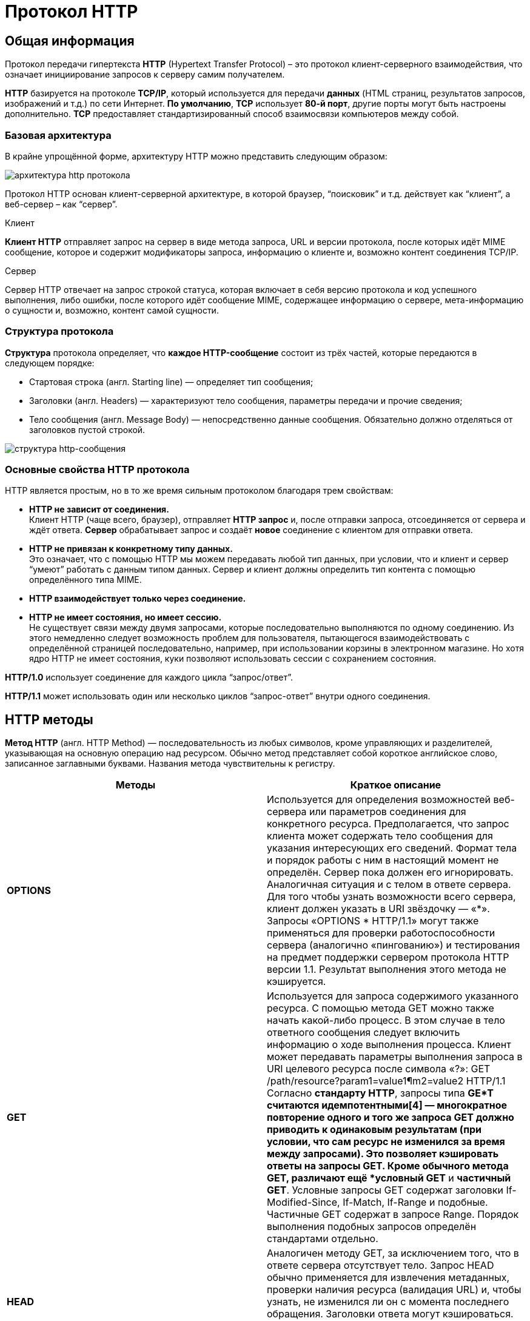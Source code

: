 = Протокол HTTP
:imagesdir: ../assets/img/http-protocol

== Общая информация

Протокол передачи гипертекста *HTTP* (Hypertext Transfer Protocol) – это протокол клиент-серверного взаимодействия, что означает инициирование запросов к серверу самим получателем.

*HTTP* базируется на протоколе *TCP/IP*, который используется для передачи *данных* (HTML страниц, результатов запросов, изображений и т.д.) по сети Интернет. *По умолчанию*, *TCP* использует *80-й порт*, другие порты могут быть настроены дополнительно. *TCP* предоставляет стандартизированный способ взаимосвязи компьютеров между собой.

=== Базовая архитектура

В крайне упрощённой форме, архитектуру HTTP можно представить следующим образом:

image::hhtp-arcitecture.gif[архитектура http протокола, align=center]

Протокол HTTP основан клиент-серверной архитектуре, в которой браузер, “поисковик” и т.д. действует как “клиент”, а веб-сервер – как “сервер”.

Клиент

*Клиент HTTP* отправляет запрос на сервер в виде метода запроса, URL и версии протокола, после которых идёт MIME сообщение, которое и содержит модификаторы запроса, информацию о клиенте и, возможно контент соединения TCP/IP.

Сервер

Сервер HTTP отвечает на запрос строкой статуса, которая включает в себя версию протокола и код успешного выполнения, либо ошибки, после которого идёт сообщение MIME, содержащее информацию о сервере, мета-информацию о сущности и, возможно, контент самой сущности.


=== Структура протокола
*Структура* протокола определяет, что *каждое HTTP-сообщение* состоит из трёх частей, которые передаются в следующем порядке:

* Стартовая строка (англ. Starting line) — определяет тип сообщения;
* Заголовки (англ. Headers) — характеризуют тело сообщения, параметры передачи и прочие сведения;
* Тело сообщения (англ. Message Body) — непосредственно данные сообщения. Обязательно должно отделяться от заголовков пустой строкой.

image::http-message-example.png[структура http-сообщения, align=center]

=== Основные свойства HTTP протокола

HTTP является простым, но в то же время сильным протоколом благодаря трем свойствам:

* *HTTP не зависит от соединения.* +
Клиент HTTP (чаще всего, браузер), отправляет *HTTP запрос* и, после отправки запроса, отсоединяется от сервера и ждёт ответа. *Сервер* обрабатывает запрос и создаёт *новое* соединение с клиентом для отправки ответа.
* *HTTP не привязан к конкретному типу данных.* +
Это означает, что с помощью HTTP мы можем передавать любой тип данных, при условии, что и клиент и сервер “умеют” работать с данным типом данных. Сервер и клиент должны определить тип контента с помощью определённого типа MIME.
* *HTTP взаимодействует только через соединение.*
* *HTTP не имеет состояния, но имеет сессию.* +
Не существует связи между двумя запросами, которые последовательно выполняются по одному соединению. Из этого немедленно следует возможность проблем для пользователя, пытающегося взаимодействовать с определённой страницей последовательно, например, при использовании корзины в электронном магазине. Но хотя ядро HTTP не имеет состояния, куки позволяют использовать сессии с сохранением состояния.

*HTTP/1.0* использует соединение для каждого цикла “запрос/ответ”.

*HTTP/1.1* может использовать один или несколько циклов “запрос-ответ” внутри одного соединения.

== HTTP методы

*Метод HTTP* (англ. HTTP Method) — последовательность из любых символов, кроме управляющих и разделителей, указывающая на основную операцию над ресурсом. Обычно метод представляет собой короткое английское слово, записанное заглавными буквами. Названия метода чувствительны к регистру.

[cols="1,1"]
|===
|Методы|Краткое описание

|*OPTIONS*
|Используется для определения возможностей веб-сервера или параметров соединения для конкретного ресурса. Предполагается, что запрос клиента может содержать тело сообщения для указания интересующих его сведений. Формат тела и порядок работы с ним в настоящий момент не определён. Сервер пока должен его игнорировать.
Аналогичная ситуация и с телом в ответе сервера.
Для того чтобы узнать возможности всего сервера, клиент должен указать в URI звёздочку — «*». Запросы «OPTIONS * HTTP/1.1» могут также применяться для проверки работоспособности сервера (аналогично «пингованию») и тестирования на предмет поддержки сервером протокола HTTP версии 1.1.
Результат выполнения этого метода не кэшируется.

|*GET*
|Используется для запроса содержимого указанного ресурса. С помощью метода GET можно также начать какой-либо процесс. В этом случае в тело ответного сообщения следует включить информацию о ходе выполнения процесса. Клиент может передавать параметры выполнения запроса в URI целевого ресурса после символа «?»: GET /path/resource?param1=value1¶m2=value2 HTTP/1.1
Согласно *стандарту HTTP*, запросы типа *GE*T считаются идемпотентными[4] — многократное повторение одного и того же запроса GET должно приводить к одинаковым результатам (при условии, что сам ресурс не изменился за время между запросами). Это позволяет кэшировать ответы на запросы GET.
Кроме обычного метода GET, различают ещё *условный GET* и *частичный GET*. Условные запросы GET содержат заголовки If-Modified-Since, If-Match, If-Range и подобные. Частичные GET содержат в запросе Range. Порядок выполнения подобных запросов определён стандартами отдельно.

|*HEAD*
|Аналогичен методу GET, за исключением того, что в ответе сервера отсутствует тело. Запрос HEAD обычно применяется для извлечения метаданных, проверки наличия ресурса (валидация URL) и, чтобы узнать, не изменился ли он с момента последнего обращения.
Заголовки ответа могут кэшироваться. При несовпадении метаданных ресурса с соответствующей информацией в кэше копия ресурса помечается как устаревшая.

|*POST*
|Применяется для передачи пользовательских данных заданному ресурсу. Например, в блогах посетители обычно могут вводить свои комментарии к записям в HTML-форму, после чего они передаются серверу методом POST и он помещает их на страницу. При этом передаваемые данные (в примере с блогами — текст комментария) включаются в тело запроса. Аналогично с помощью метода POST обычно загружаются файлы.
В отличие от метода GET, метод POST не считается идемпотентным[4], то есть многократное повторение одних и тех же запросов POST может возвращать разные результаты (например, после каждой отправки комментария будет появляться одна копия этого комментария).
При результатах выполнения 200 (Ok) и 204 (No Content) в тело ответа следует включить сообщение об итоге выполнения запроса. Если был создан ресурс, то серверу следует вернуть ответ 201 (Created) с указанием URI нового ресурса в заголовке Location.
Сообщение ответа сервера на выполнение метода POST не кэшируется.

|*PUT*
|Применяется для загрузки содержимого запроса на указанный в запросе URI. Если по заданному URI не существовало ресурса, то сервер создаёт его и возвращает статус 201 (Created). Если же был изменён ресурс, то сервер возвращает 200 (Ok) или 204 (No Content). Сервер не должен игнорировать некорректные заголовки Content-* передаваемые клиентом вместе с сообщением. Если какой-то из этих заголовков не может быть распознан или не допустим при текущих условиях, то необходимо вернуть код ошибки 501 (Not Implemented).
Фундаментальное различие методов POST и PUT заключается в понимании предназначений URI ресурсов. Метод POST предполагает, что по указанному URI будет производиться обработка передаваемого клиентом содержимого. Используя PUT, клиент предполагает, что загружаемое содержимое соответствуют находящемуся по данному URI ресурсу.
Сообщения ответов сервера на метод PUT не кэшируются.

|*PATCH*
|Аналогично PUT, но применяется только к фрагменту ресурса.

|*DELETE*
|Удаляет указанный ресурс.

|*TRACE*
|Возвращает полученный запрос так, что клиент может увидеть, что промежуточные сервера добавляют или изменяют в запросе.

|*LINK*
|Устанавливает связь указанного ресурса с другими.

|*UNLINK*
|Убирает связь указанного ресурса с другими.
|===

Каждый сервер обязан поддерживать как минимум методы *GET* и *HEAD*. Если сервер не распознал указанный клиентом метод, то он должен вернуть статус 501 (Not Implemented). Если серверу метод известен, но он не применим к конкретному ресурсу, то возвращается сообщение с кодом *405 (Method Not Allowed)*. В обоих случаях серверу следует включить в сообщение ответа заголовок *Allow* со списком поддерживаемых методов.

Наиболее востребованными являются методы *GET* и *POST* — на человеко-ориентированных ресурсах, *POST* — роботами поисковых машин и оффлайн-браузерами.

== Прокси-сервер

*Прокси* — это транзитный сервер, перенаправляющий *HTTP-трафик*. Прокси-серверы используются для ускорения выполнения запросов путем кэширования веб-страниц. В локальной сети применяется как межсетевой экран и средство управления HTTP-трафиком (например, для блокирования доступа к некоторым ресурсам).

В Интернете прокси часто используют для анонимизации запросов - в этом случае веб-сервер получает ip-адрес прокси-сервера, а не реального клиента. В современных браузерах можно задать целый список прокси-серверов и переключаться между ними по мере необходимости (обычно такая возможность доступна через расширения или плагины браузера).

== Коды ответа

*Код ответа* информирует клиента о результатах выполнения запроса и определяет его дальнейшее поведение. Набор кодов состояния является стандартом, и все они описаны в соответствующих документах *RFC*.

Каждый код представляется целым трехзначным числом. Первая цифра указывает на класс состояния, последующие — порядковый номер состояния. За кодом ответа обычно следует краткое описание на английском языке.

Введение новых кодов должно производиться только после согласования с *IETF*. Клиент может не знать все коды состояния, но он обязан отреагировать в соответствии с *классом кода*.

Применяемые в настоящее время классы кодов состояния и некоторые примеры ответов сервера приведены ниже в таблице:

[cols="1,1"]
|===
|Класс кодов | Краткое описание

|*1xx Informational* (Информационный)
|В этот класс выделены коды, информирующие о процессе передачи. В HTTP/1.0 сообщения с такими кодами должны игнорироваться. В HTTP/1.1 клиент должен быть готов принять этот класс сообщений как обычный ответ, но ничего отправлять серверу не нужно. Сами сообщения от сервера содержат только стартовую строку ответа и, если требуется, несколько специфичных для ответа полей заголовка. Прокси-сервера подобные сообщения должны отправлять дальше от сервера к клиенту.

Примеры ответов сервера:

`100 Continue (Продолжать)` +
`101 Switching Protocols (Переключение протоколов)` +
`102 Processing (Идёт обработка)`


|*2xx Success* (Успешно)
|Сообщения данного класса информируют о случаях успешного принятия и обработки запроса клиента. В зависимости от статуса сервер может ещё передать заголовки и тело сообщения.

Примеры ответов сервера:

`200 OK (Успешно).` +
`201 Created (Создано)` +
`202 Accepted (Принято)` +
`204 No Content (Нет содержимого)` +
`206 Partial Content (Частичное содержимое)`

|*3xx Redirection* (Перенаправление)
|Коды статуса класса 3xx сообщают клиенту, что для успешного выполнения операции нужно произвести следующий запрос к другому URI. В большинстве случаев новый адрес указывается в поле Location заголовка. Клиент в этом случае должен, как правило, произвести автоматический переход (жарг. «редирект»).

Обратите внимание, что при обращении к следующему ресурсу можно получить ответ из этого же класса кодов. Может получиться даже длинная цепочка из перенаправлений, которые, если будут производиться автоматически, создадут чрезмерную нагрузку на оборудование. Поэтому разработчики протокола HTTP настоятельно рекомендуют после второго подряд подобного ответа обязательно запрашивать подтверждение на перенаправление у пользователя (раньше рекомендовалось после 5-го). За этим следить обязан клиент, так как текущий сервер может перенаправить клиента на ресурс другого сервера. Клиент также должен предотвратить попадание в круговые перенаправления.

Примеры ответов сервера:

`300 Multiple Choices (Множественный выбор)` +
`301 Moved Permanently (Перемещено навсегда)` +
`304 Not Modified (Не изменялось)`

|*4xx Client Error* (Ошибка клиента)
|Класс кодов 4xx предназначен для указания ошибок со стороны клиента. При использовании всех методов, кроме HEAD, сервер должен вернуть в теле сообщения гипертекстовое пояснение для пользователя.

Примеры ответов сервера:

`401 Unauthorized (Не авторизован)` +
`402 Payment Required (Требуется оплата)` +
`403 Forbidden (Запрещено)` +
`404 Not Found (Не найдено)`
`405 Method Not Allowed (Метод не поддерживается)` +
`406 Not Acceptable (Не приемлемо)` +
`407 Proxy Authentication Required (Требуется аутентификация прокси)`

|*5xx Server Error* (Ошибка сервера)
|Коды 5xx выделены под случаи неудачного выполнения операции по вине сервера. Для всех ситуаций, кроме использования метода HEAD, сервер должен включать в тело сообщения объяснение, которое клиент отобразит пользователю.

Примеры ответов сервера:

`500 Internal Server Error (Внутренняя ошибка сервера)` +
`502 Bad Gateway (Плохой шлюз)` +
`503 Service Unavailable (Сервис недоступен)` +
`504 Gateway Timeout (Шлюз не отвечает)`
|===

== HTTP заголовки

Заголовок *HTTP (HTTP Header)* — это строка в *HTTP-сообщении*, содержащая *разделённую двоеточием пару вида «параметр-значение»*. Формат заголовка соответствует общему формату заголовков текстовых сетевых сообщений *ARPA (RFC 822)*. Как правило, браузер и веб-сервер включают в сообщения более чем по одному заголовку. Заголовки должны отправляться раньше тела сообщения и отделяться от него *хотя бы одной пустой строкой* (CRLF).

Название параметра должно состоять минимум из одного печатного символа (ASCII-коды от 33 до 126). После названия сразу должен следовать символ двоеточия. Значение может содержать любые символы ASCII, *кроме перевода строки (CR, код 10) и возврата каретки (LF, код 13)*.

Пробельные символы в начале и конце значения обрезаются. Последовательность нескольких пробельных символов внутри значения может восприниматься как один пробел. Регистр символов в названии и значении не имеет значения (если иное не предусмотрено форматом поля).

Пример заголовков ответа сервера:

[source, shell script]
----
Server: Apache/2.2.3 (CentOS)
Last-Modified: Wed, 09 Feb 2011 17:13:15 GMT
Content-Type: text/html; charset=UTF-8
Accept-Ranges: bytes
Date: Thu, 03 Mar 2011 04:04:36 GMT
Content-Length: 2945
Age: 51
X-Cache: HIT from proxy.omgtu
Via: 1.0 proxy.omgtu (squid/3.1.8)
Connection: keep-alive

200 OK
----

*Сущности* (entity, в переводах также встречается название "объект") — это полезная информация, передаваемая в запросе или ответе. Сущность состоит из *метаинформации* (заголовки) и непосредственно *содержания* (тело сообщения).

В отдельный класс заголовки сущности выделены, чтобы не путать их с *заголовками запроса* или *заголовками ответа* при передаче множественного содержимого (`multipart/*`). *Заголовки запроса и ответа*, как и основные заголовки, описывают всё сообщение в целом и размещаются только в начальном блоке заголовков, в то время как *заголовки* *сущности* характеризуют содержимое каждой части в отдельности, располагаясь непосредственно перед её телом.

Ниже в таблице приведено краткое описание некоторых *HTTP-заголовков*.

[cols="1,1,1"]
|===
|Заголовок |Группа |Краткое описание

|Allow
|Entity
|Список методов, применимых к запрашиваемому ресурсу.

|Content-Encoding
|Entity
|Применяется при необходимости перекодировки содержимого (например, gzip/deflated).

|Content-Language
|Entity
|Локализация содержимого (язык(и))

|Content-Length
|Entity
|Размер тела сообщения (в октетах)

|Content-Range
|Entity
|Диапазон (используется для поддержания многопоточной загрузки или дозагрузки)

|Content-Type
|Entity
|Указывает тип содержимого (mime-type, например text/html). Часто включает указание на таблицу символов локали (charset)

|Expires
|Entity
|Дата/время, после которой ресурс считается устаревшим. Используется прокси-серверами

|Last-Modified
|Entity
|Дата/время последней модификации сущности

|Cache-Control
|General
|Определяет директивы управления механизмами кэширования. Для прокси-серверов.

|Connection
|General
|Задает параметры, требуемые для конкретного соединения.

|Date
|General
|Дата и время формирования сообщения

|Pragma
|General
|Используется для специальных указаний, которые могут (опционально) применяется к любому получателю по всей цепочке запросов/ответов (например, pragma: no-cache).

|Transfer-Encoding
|General
|Задает тип преобразования, применимого к телу сообщения. В отличие от Content-Encoding этот заголовок распространяется на все сообщение, а не только на сущность.

|Via
|General
|Используется шлюзами и прокси для отображения промежуточных протоколов и узлов между клиентом и веб-сервером.

|Warning
|General
|Дополнительная информация о текущем статусе, которая не может быть представлена в сообщении.

|Accept
|Request
|Определяет применимые типы данных, ожидаемых в ответе.

|Accept-Charset
|Request
|Определяет кодировку символов (charset) для данных, ожидаемых в ответе.

|Accept-Encoding
|Request
|Определяет применимые форматы кодирования/декодирования содержимого (напр, gzip)

|Accept-Language
|Request
|Применимые языки. Используется для согласования передачи.

|Authorization
|Request
|Учетные данные клиента, запрашивающего ресурс.

|From
|Request
|Электронный адрес отправителя

|Host
|Request
|Имя/сетевой адрес [и порт] сервера. Если порт не указан, используется 80.

|If-Modified-Since
|Request
|Используется для выполнения условных методов (Если-Изменился...). Если запрашиваемый ресурс изменился, то он передается с сервера, иначе — из кэша.

|Max-Forwards
|Request
|Представляет механизм ограничения количества шлюзов и прокси при использовании методов TRACE и OPTIONS.

|Proxy-Authorization
|Request
|Используется при запросах, проходящих через прокси, требующие авторизации

|Referer
|Request
|Адрес, с которого выполняется запрос. Этот заголовок отсутствует, если переход выполняется из адресной строки или, например, по ссылке из js-скрипта.

|User-Agent
|Request
|Информация о пользовательском агенте (клиенте)

|Location
|Response
|Адрес перенаправления

|Proxy-Authenticate
|Response
|Сообщение о статусе с кодом 407.

|Server
|Response
|Информация о программном обеспечении сервера, отвечающего на запрос (это может быть как веб, так и прокси-сервер).
|===

== Тело HTTP сообщения

*Тело HTTP сообщения* (message-body), если оно присутствует, используется для передачи сущности, связанной с запросом или ответом. *Тело сообщения* (message-body) отличается от *тела сущности* (entity-body) только в том случае, *когда при передаче применяется кодирование*, указанное в заголовке *Transfer-Encoding*. В остальных случаях *тело сообщения* идентично *телу сущности*.

Заголовок *Transfer-Encoding* должен отправляться для указания любого кодирования передачи, примененного приложением в целях гарантирования безопасной и правильной передачи сообщения. *Transfer-Encoding* - это свойство сообщения, а не сущности, и оно может быть добавлено или удалено любым приложением в цепочке запросов/ответов.

Присутствие тела сообщения в запросе отмечается добавлением к заголовкам запроса поля заголовка *Content-Length* или *Transfer-Encoding*. *Тело сообщения* (message-body) может быть добавлено в запрос только когда метод запроса допускает *тело объекта* (entity-body).

Все ответы содержат *тело сообщения*, возможно нулевой длины, кроме ответов на запрос методом *HEAD* и ответов с кодами статуса *1xx* (Информационные), *204* (Нет содержимого, No Content), и *304* (Не модифицирован, Not Modified).

== Cookies

*HTTP cookie* (web cookie, cookie браузера) — это небольшой фрагмент данных, отправляемый *сервером* на *браузер* пользователя, который тот может сохранить и отсылать обратно с новым запросом к данному серверу. Это, в частности, позволяет узнать, с одного ли браузера пришли оба запроса (например, для аутентификации пользователя). Они запоминают информацию о состоянии для протокола HTTP, который сам по себе этого делать не умеет.

*Cookie* используются, главным образом, для:

* Управления сеансом (логины, корзины для виртуальных покупок)
* Персонализации (пользовательские предпочтения)
* Мониторинга (отслеживания поведения пользователя)

До недавнего времени *cookie* принято было использовать в качестве хранилища информации на стороне пользователя. Это могло иметь смысл в отсутствии вариантов, но теперь, когда в распоряжении браузеров появились различные *API* (программные интерфейсы приложения) для хранения данных, это уже не так. Из-за того, что *cookie* пересылаются с каждым запросом, они могут слишком сильно снижать производительность (особенно в мобильных устройствах). В качестве хранилищ данных на стороне пользователя вместо них можно использовать *Web storage API* (localStorage and sessionStorage) и *IndexedDB*.

=== Создание Cookie

Получив *HTTP-запрос*, вместе с откликом сервер может отправить заголовок *Set-Cookie* с ответом. *Cookie* обычно запоминаются браузером и посылаются в значении заголовка HTTP * Cookie (en-US)* с каждым новым запросом к одному и тому же серверу. Можно задать *срок действия cookie*, а также *срок его жизни*, после которого *cookie* не будет отправляться. Также можно указать ограничения на *путь* и *домен*, то есть указать, в течении какого времени и к какому сайту оно отсылается.

Заголовок *Set-Cookie* HTTP-отклика используется для отправки cookie с сервера на клиентское приложение (браузер). Простой cookie может задаваться так:

[source, shell script]
----
Set-Cookie: <имя-cookie>=<заголовок-cookie>
----

Этот заголовок с сервера даёт клиенту указание сохранить *cookie*. Отклик, отправляемый браузеру, содержит заголовок *Set-Cookie*, и *cookie* запоминается браузером.

[source, shell script]
----
HTTP/1.0 200 OK
Content-type: text/html
Set-Cookie: yummy_cookie=choco
Set-Cookie: tasty_cookie=strawberry

[page content]
----

Теперь, с каждым новым запросом к серверу, при помощи заголовка *Cookie (en-US)* браузер будет возвращать серверу все сохранённые ранее *cookies*.

[source, shell script]
----
GET /sample_page.html HTTP/1.1
Host: www.example.org
Cookie: yummy_cookie=choco; tasty_cookie=strawberry
----

Простой *cookie*, пример которого приведён выше, представляет собой *сессионный cookie (session cookie)* - такие *cookie* *удаляются при закрытии клиента*, то есть существуют только на протяжении текущего сеанса, поскольку атрибуты *Expires* или  *Max-Age* для него не задаются. Однако, если в браузере включено автоматическое восстановление сеанса, что случается очень часто, *cookie* сеанса может храниться постоянно, как если бы браузер никогда не закрывался.

*Постоянные cookie* (permanent cookies) удаляются не с закрытием клиента, а при наступлении определённой даты (атрибут Expires) или после определённого интервала времени (атрибут Max-Age).